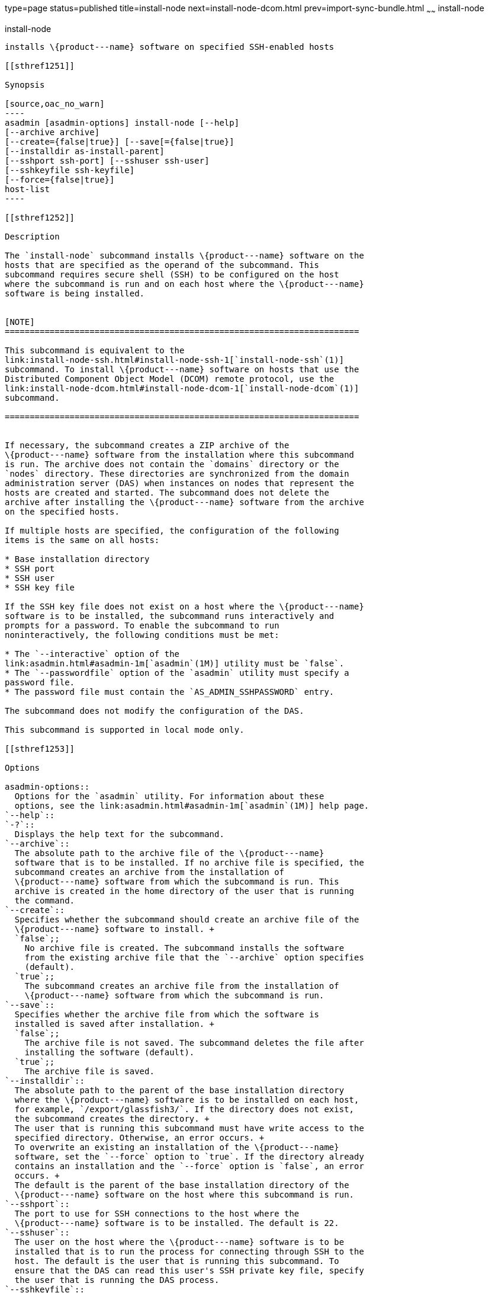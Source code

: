 type=page
status=published
title=install-node
next=install-node-dcom.html
prev=import-sync-bundle.html
~~~~~~
install-node
============

[[install-node-1]][[GSRFM00143]][[install-node]]

install-node
------------

installs \{product---name} software on specified SSH-enabled hosts

[[sthref1251]]

Synopsis

[source,oac_no_warn]
----
asadmin [asadmin-options] install-node [--help]
[--archive archive]
[--create={false|true}] [--save[={false|true}]
[--installdir as-install-parent] 
[--sshport ssh-port] [--sshuser ssh-user]
[--sshkeyfile ssh-keyfile]
[--force={false|true}]
host-list
----

[[sthref1252]]

Description

The `install-node` subcommand installs \{product---name} software on the
hosts that are specified as the operand of the subcommand. This
subcommand requires secure shell (SSH) to be configured on the host
where the subcommand is run and on each host where the \{product---name}
software is being installed.


[NOTE]
=======================================================================

This subcommand is equivalent to the
link:install-node-ssh.html#install-node-ssh-1[`install-node-ssh`(1)]
subcommand. To install \{product---name} software on hosts that use the
Distributed Component Object Model (DCOM) remote protocol, use the
link:install-node-dcom.html#install-node-dcom-1[`install-node-dcom`(1)]
subcommand.

=======================================================================


If necessary, the subcommand creates a ZIP archive of the
\{product---name} software from the installation where this subcommand
is run. The archive does not contain the `domains` directory or the
`nodes` directory. These directories are synchronized from the domain
administration server (DAS) when instances on nodes that represent the
hosts are created and started. The subcommand does not delete the
archive after installing the \{product---name} software from the archive
on the specified hosts.

If multiple hosts are specified, the configuration of the following
items is the same on all hosts:

* Base installation directory
* SSH port
* SSH user
* SSH key file

If the SSH key file does not exist on a host where the \{product---name}
software is to be installed, the subcommand runs interactively and
prompts for a password. To enable the subcommand to run
noninteractively, the following conditions must be met:

* The `--interactive` option of the
link:asadmin.html#asadmin-1m[`asadmin`(1M)] utility must be `false`.
* The `--passwordfile` option of the `asadmin` utility must specify a
password file.
* The password file must contain the `AS_ADMIN_SSHPASSWORD` entry.

The subcommand does not modify the configuration of the DAS.

This subcommand is supported in local mode only.

[[sthref1253]]

Options

asadmin-options::
  Options for the `asadmin` utility. For information about these
  options, see the link:asadmin.html#asadmin-1m[`asadmin`(1M)] help page.
`--help`::
`-?`::
  Displays the help text for the subcommand.
`--archive`::
  The absolute path to the archive file of the \{product---name}
  software that is to be installed. If no archive file is specified, the
  subcommand creates an archive from the installation of
  \{product---name} software from which the subcommand is run. This
  archive is created in the home directory of the user that is running
  the command.
`--create`::
  Specifies whether the subcommand should create an archive file of the
  \{product---name} software to install. +
  `false`;;
    No archive file is created. The subcommand installs the software
    from the existing archive file that the `--archive` option specifies
    (default).
  `true`;;
    The subcommand creates an archive file from the installation of
    \{product---name} software from which the subcommand is run.
`--save`::
  Specifies whether the archive file from which the software is
  installed is saved after installation. +
  `false`;;
    The archive file is not saved. The subcommand deletes the file after
    installing the software (default).
  `true`;;
    The archive file is saved.
`--installdir`::
  The absolute path to the parent of the base installation directory
  where the \{product---name} software is to be installed on each host,
  for example, `/export/glassfish3/`. If the directory does not exist,
  the subcommand creates the directory. +
  The user that is running this subcommand must have write access to the
  specified directory. Otherwise, an error occurs. +
  To overwrite an existing an installation of the \{product---name}
  software, set the `--force` option to `true`. If the directory already
  contains an installation and the `--force` option is `false`, an error
  occurs. +
  The default is the parent of the base installation directory of the
  \{product---name} software on the host where this subcommand is run.
`--sshport`::
  The port to use for SSH connections to the host where the
  \{product---name} software is to be installed. The default is 22.
`--sshuser`::
  The user on the host where the \{product---name} software is to be
  installed that is to run the process for connecting through SSH to the
  host. The default is the user that is running this subcommand. To
  ensure that the DAS can read this user's SSH private key file, specify
  the user that is running the DAS process.
`--sshkeyfile`::
  The absolute path to the SSH private key file for user that the
  `--sshuser` option specifies. This file is used for authentication to
  the `sshd` daemon on the host. +
  The user that is running this subcommand must be able to reach the
  path to the key file and read the key file. +
  The default is a key file in the user's `.ssh` directory. If multiple
  key files are found, the subcommand uses the following order of
  preference: +
  1.  `id_rsa`
  2.  `id_dsa`
  3.  `identity`
`--force`::
  Specifies whether the subcommand overwrites an existing installation
  of the \{product---name} software in the directory that the
  `--installdir` option specifies. Possible values are as follows: +
  `false`;;
    The existing installation is not overwritten (default).
  `true`;;
    The existing installation is overwritten.

[[sthref1254]]

Operands

host-list::
  A space-separated list of the names of the hosts where the
  \{product---name} software is to be installed.

[[sthref1255]]

Examples

[[GSRFM625]][[sthref1256]]

Example 1   Installing \{product---name} Software at the Default
Location

This example installs \{product---name} software on the hosts
`sj03.example.com` and `sj04.example.com` at the default location.

[source,oac_no_warn]
----
asadmin> install-node sj03.example.com sj04.example.com
Created installation zip /home/gfuser/glassfish2339538623689073993.zip
Successfully connected to gfuser@sj03.example.com using keyfile /home/gfuser
/.ssh/id_rsa
Copying /home/gfuser/glassfish2339538623689073993.zip (81395008 bytes) to 
sj03.example.com:/export/glassfish3
Installing glassfish2339538623689073993.zip into sj03.example.com:/export/glassfish3
Removing sj03.example.com:/export/glassfish3/glassfish2339538623689073993.zip
Fixing file permissions of all files under sj03.example.com:/export/glassfish3/bin
Successfully connected to gfuser@sj04.example.com using keyfile /home/gfuser
/.ssh/id_rsa
Copying /home/gfuser/glassfish2339538623689073993.zip (81395008 bytes) to 
sj04.example.com:/export/glassfish3
Installing glassfish2339538623689073993.zip into sj04.example.com:/export/glassfish3
Removing sj04.example.com:/export/glassfish3/glassfish2339538623689073993.zip
Fixing file permissions of all files under sj04.example.com:/export/glassfish3/bin
Command install-node executed successfully
----

[[sthref1257]]

Exit Status

0::
  command executed successfully
1::
  error in executing the command

[[sthref1258]]

See Also

link:asadmin.html#asadmin-1m[`asadmin`(1M)]

link:install-node-dcom.html#install-node-dcom-1[`install-node-dcom`(1)],
link:install-node-ssh.html#install-node-ssh-1[`install-node-ssh`(1)],
link:uninstall-node.html#uninstall-node-1[`uninstall-node`(1)],
link:uninstall-node-dcom.html#uninstall-node-dcom-1[`uninstall-node-dcom`(1)],
link:uninstall-node-ssh.html#uninstall-node-ssh-1[`uninstall-node-ssh`(1)]



